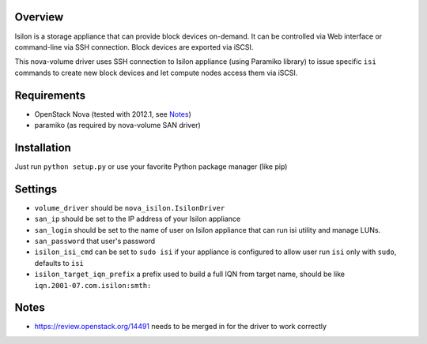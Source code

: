 Overview
========

Isilon is a storage appliance that can provide block devices on-demand. It can
be controlled via Web interface or command-line via SSH connection. Block
devices are exported via iSCSI.

This nova-volume driver uses SSH connection to Isilon appliance (using Paramiko
library) to issue specific ``isi`` commands to create new block devices and let
compute nodes access them via iSCSI.

Requirements
============

* OpenStack Nova (tested with 2012.1, see Notes_)
* paramiko (as required by nova-volume SAN driver)

Installation
============

Just run ``python setup.py`` or use your favorite Python package manager (like
pip)

Settings
========

* ``volume_driver`` should be ``nova_isilon.IsilonDriver``
* ``san_ip`` should be set to the IP address of your Isilon appliance
* ``san_login`` should be set to the name of user on Isilon appliance that can
  run isi utility and manage LUNs.
* ``san_password`` that user's password
* ``isilon_isi_cmd`` can be set to ``sudo isi`` if your appliance is configured
  to allow user run ``isi`` only with ``sudo``, defaults to ``isi``
* ``isilon_target_iqn_prefix`` a prefix used to build a full IQN from target
  name, should be like ``iqn.2001-07.com.isilon:smth:``

Notes
=====

* https://review.openstack.org/14491 needs to be merged in for the driver to
  work correctly
